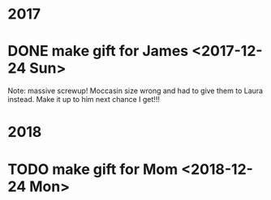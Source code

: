 * 2017
* DONE make gift for James <2017-12-24 Sun>
  Note: massive screwup! Moccasin size wrong and had to give them
  to Laura instead. Make it up to him next chance I get!!!

* 2018
* TODO make gift for Mom <2018-12-24 Mon>
